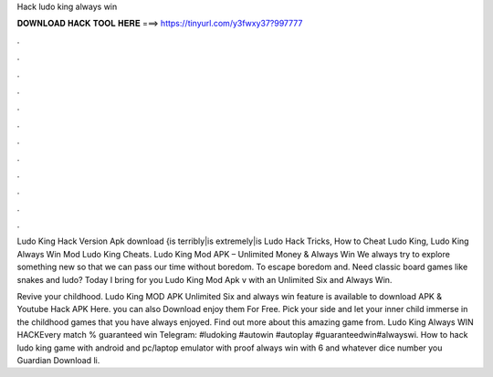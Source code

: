 Hack ludo king always win



𝐃𝐎𝐖𝐍𝐋𝐎𝐀𝐃 𝐇𝐀𝐂𝐊 𝐓𝐎𝐎𝐋 𝐇𝐄𝐑𝐄 ===> https://tinyurl.com/y3fwxy37?997777



.



.



.



.



.



.



.



.



.



.



.



.

Ludo King Hack Version Apk download {is terribly|is extremely|is Ludo Hack Tricks, How to Cheat Ludo King, Ludo King Always Win Mod Ludo King Cheats. Ludo King Mod APK – Unlimited Money & Always Win We always try to explore something new so that we can pass our time without boredom. To escape boredom and. Need classic board games like snakes and ludo? Today I bring for you Ludo King Mod Apk v with an Unlimited Six and Always Win.

Revive your childhood. Ludo King MOD APK Unlimited Six and always win feature is available to download APK & Youtube Hack APK Here. you can also Download enjoy them For Free. Pick your side and let your inner child immerse in the childhood games that you have always enjoyed. Find out more about this amazing game from. Ludo King Always WIN HACKEvery match % guaranteed win Telegram: #ludoking #autowin #autoplay #guaranteedwin#alwayswi. How to hack ludo king game with android and pc/laptop emulator with proof always win with 6 and whatever dice number you  Guardian Download li.
